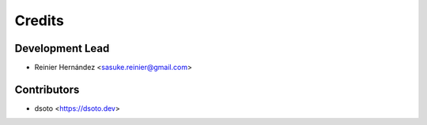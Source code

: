 =======
Credits
=======

Development Lead
----------------

* Reinier Hernández <sasuke.reinier@gmail.com>

Contributors
------------
* dsoto <https://dsoto.dev>
